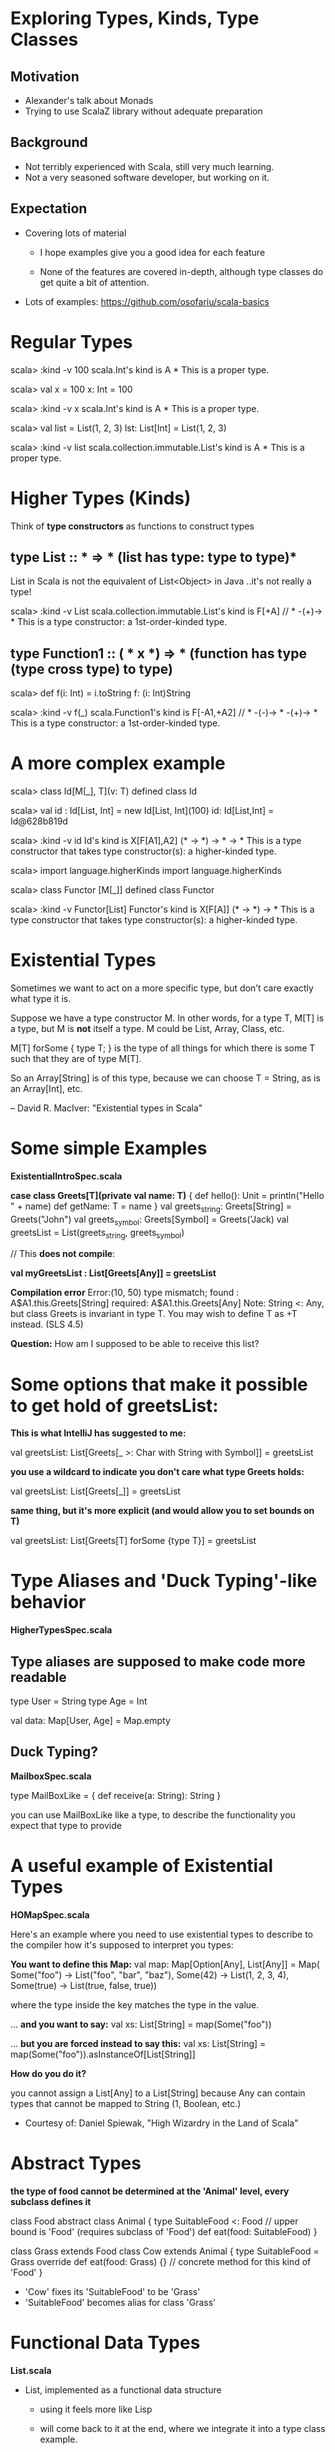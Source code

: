* Exploring Types, Kinds, Type Classes

** Motivation

- Alexander's talk about Monads
- Trying to use ScalaZ library without adequate preparation

** Background

- Not terribly experienced with Scala, still very much learning.
- Not a very seasoned software developer, but working on it.

** Expectation

- Covering lots of material

  - I hope examples give you a good idea for each feature

  - None of the features are covered in-depth, although type classes do get
    quite a bit of attention.

- Lots of examples: [[https://github.com/osofariu/scala-basics]]


* Regular Types

scala> :kind -v 100
scala.Int's kind is A
*
This is a proper type.

scala> val x = 100
x: Int = 100

scala> :kind -v x
scala.Int's kind is A
*
This is a proper type.

scala> val list = List(1, 2, 3)
lst: List[Int] = List(1, 2, 3)

scala> :kind -v list
scala.collection.immutable.List's kind is A
*
This is a proper type.


* Higher Types (Kinds)

Think of *type constructors* as functions to construct types

** type List :: * => *  (list has type: type to type)*

List in Scala is not the equivalent of List<Object> in Java
..it's not really a type!

scala> :kind -v List
scala.collection.immutable.List's kind is F[+A]
// * -(+)-> *
This is a type constructor: a 1st-order-kinded type.

** type Function1 :: ( * x *) => * (function has type (type cross type) to type)

scala> def f(i: Int) = i.toString
f: (i: Int)String

scala> :kind -v f(_)
scala.Function1's kind is F[-A1,+A2]
// * -(-)-> * -(+)-> *
This is a type constructor: a 1st-order-kinded type.

* A more complex example

scala> class Id[M[_], T](v: T)
defined class Id

scala> val id : Id[List, Int]  = new Id[List, Int](100)
id: Id[List,Int] = Id@628b819d

scala> :kind -v id
Id's kind is X[F[A1],A2]
(* -> *) -> * -> *
This is a type constructor that takes type constructor(s): a higher-kinded type.


scala> import language.higherKinds
import language.higherKinds

scala> class Functor [M[_]]
defined class Functor

scala> :kind -v Functor[List]
Functor's kind is X[F[A]]
(* -> *) -> *
This is a type constructor that takes type constructor(s): a higher-kinded type.

* Existential Types

Sometimes we want to act on a more specific type, but don’t care exactly what
type it is.

Suppose we have a type constructor M. In other words, for a type T, M[T] is a
type, but M is *not* itself a type. M could be List, Array, Class, etc. 

M[T] forSome { type T; } is the type of all things for which there is some T
such that they are of type M[T].

So an Array[String] is of this type, because we can choose T = String, as is an
Array[Int], etc.

-- David R. MacIver: "Existential types in Scala"


* Some simple Examples

*ExistentialIntroSpec.scala*

    *case class Greets[T](private val name: T)* {
      def hello(): Unit = println("Hello " + name)
      def getName: T = name
    }
    val greets_string: Greets[String] = Greets("John")
    val greets_symbol: Greets[Symbol] = Greets('Jack)
    val greetsList = List(greets_string, greets_symbol)
    
    // This *does not compile*:
    
    *val myGreetsList : List[Greets[Any]] = greetsList*

    *Compilation error*
    Error:(10, 50) type mismatch;
     found   : A$A1.this.Greets[String]
     required: A$A1.this.Greets[Any]
    Note: String <: Any, but class Greets is invariant in type T.
    You may wish to define T as +T instead. (SLS 4.5)

  *Question:*  How am I supposed to be able to receive this list?


* Some options that make it possible to get hold of greetsList:

    *This is what IntelliJ has suggested to me:*

    val greetsList: List[Greets[_ >: Char with String with Symbol]] = greetsList


    *you use a wildcard to indicate you don't care what type Greets holds:*

    val greetsList: List[Greets[_]] = greetsList


    *same thing, but it's more explicit (and would allow you to set bounds on T)*

    val greetsList: List[Greets[T] forSome {type T}] = greetsList


* Type Aliases and 'Duck Typing'-like behavior

*HigherTypesSpec.scala*

** Type aliases are supposed to make code more readable

type User = String
type Age = Int

val data:  Map[User, Age] =  Map.empty

** Duck Typing?

*MailboxSpec.scala*

    type MailBoxLike = {
      def receive(a: String): String
    }

you can use MailBoxLike like a type, to describe the functionality you expect
that type to provide
    

* A useful example of Existential Types

 *HOMapSpec.scala*

Here's an example where you need to use existential types to describe to the
compiler how it's supposed to interpret you types:

*You want to define this Map:*
    val map: Map[Option[Any], List[Any]] = Map(
      Some("foo") -> List("foo", "bar", "baz"),
      Some(42) -> List(1, 2, 3, 4),
      Some(true) -> List(true, false, true))

where the type inside the key matches the type in the value.

... *and you want to say:*
val xs: List[String] = map(Some("foo")) 

... *but you are forced instead to say this:*
val xs: List[String] = map(Some("foo")).asInstanceOf[List[String]]

*How do you do it?*

you cannot assign a List[Any] to a List[String] because Any can contain types
that cannot be mapped to String (1, Boolean, etc.)

- Courtesy of: Daniel Spiewak, "High Wizardry in the Land of Scala"



* Abstract Types

*the type of food cannot be determined at the 'Animal' level, 
every subclass defines it*

class Food
abstract class Animal {
  type SuitableFood <: Food  // upper bound is 'Food' (requires subclass of 'Food')
  def eat(food: SuitableFood)
}

class Grass extends Food
class Cow extends Animal {
  type SuitableFood = Grass  
  override def eat(food: Grass) {}  // concrete method for this kind of 'Food'
}
  
  - 'Cow' fixes its 'SuitableFood' to be 'Grass'
  - 'SuitableFood' becomes alias for class 'Grass'


* Functional Data Types

*List.scala*

- List, implemented as a functional data structure

  - using it feels more like Lisp

  - will come back to it at the end, where we integrate it into a type class example.


* Phantom Types


*PhantomSpec.scala*

Types that are not instantiated, ever. Instead of using them directly, we use
them to even more strictly enforce some logic, using our types.

*sealed trait DoorState*
*final class Open extends DoorState*
*final class Closed extends DoorState*

 You can enforce state using the type system:

- Door can either be Open or Closed
- Door starts off as Closed (see apply() method)
- an Open Door cannot be Open, and a Closed Door cannot be Closed

open[T >: State <: Closed]()  // expects the State to be Closed
close[T >: State <: Open]()   // expects the State to be Open

both open and close expect a type that's bound both upwards and downwards


* Type Classes

- A typeclass is represented by a parameterized trait, defining operations on
  member types.

- A type T is a member of typeclass TC[_] if there is a value of type TC[T]
  available in implicit scope.

- A context bound [T: TC] in the type parameter list for a class or method
  asserts that T is a member of TC[_] (similar to [T <: U])

  -- Credit for this definition goes to Dan Rosen


* V1_WithTraitsSpec.scala

sealed trait Expression
case class Number(value: Int) extends Expression
case class Plus(lhs: Expression, rhs: Expression) extends Expression
case class Minus(lhs: Expression, rhs: Expression) extends Expression

We want to add functionality to this data structure to:
- evaluate expressions
- write expression as Json

Using inheritance, we modified Expression trait to inherit from both
NumericConvertible and JsonConvertible

*Advantages*
  - simple; we just added functionality to each expression to implement each trait
       
*Disadvantages*
  - we had to modify Expression trait; we may not be able to do that
  - we tied together concerns about evaluating and formatting directly into the
    ADT, which is not very clean


* V2_ExternalEvalSpec.scala

No inheritance, both ExprEvaluator and ExprToJsonFormatter use Expression

*Advantages*
  - Still pretty simple, and didn't have to change Expression ADT
 
*Disadvantages:*
  - JsonWriter expects a JsonValue, so it has not mechanism to allow clients to
    provide converters; it would be nice to have a JsonConvertible that any type
    that implements it could be passed to a JsonWriter.
 

* V3_WithConverterSpec.scala

 *Advantages*
  - JsonWriter now uses the more flexible write method that accepts a JsonConverter
  - we just have to define an asJsonConverter value (implementing JsonConverter) to be able to use it
  - this mechanism is much more flexible

 *Disadvantages*
  - passing asJsonConverter along to JsonWriter is a little kludge
  

* V4_WithTypeClassesSpec.scala

*Creating an Implicit argument*

- JsonConverter can be given to write as a separate argument, through querying

 [[./preso/v3_to_v4.png]]
- 

- which means that the client code doesn't have to pass the converter as an argument
- this makes our code look much cleaner

 [[./preso/v3_to_v4_client.png]] 


* V5_ImplicitlySpec.scala

*Introducing Implicitly*

- we don't have to provide the implicit argument to write
- implicitly discovers a Json type class for T 

 [[./preso/v4_to_v5.png]]


* V6_WithPairSpec.scala

Given Ints and Pairs of Ints we can:
- add arbitrarily recursive pairs
- convert to Json arbitrarily recursive pairs 


* Adder and List


[[./preso/AdderList.png]]


* Credits and References

Most of the code in this presentation has been extracted or inspired by other
people's work.

Here are some sites I found helpful:

- [[https://twitter.github.io/scala_school/][Scala School, from Twitter]]
- [[http://ktoso.github.io/scala-types-of-types/][Scala types of types]]
- [[http://mbonaci.github.io/scala/#type-parameterization][Java Developer's Scala Cheat Sheet]]
- [[https://www.youtube.com/watch?v=sVMES4RZF-8&feature=youtu.be][Dan Rosen - Type classes]]
- [[http://danielwestheide.com/blog/2013/02/06/the-neophytes-guide-to-scala-part-12-type-classes.html][Daniel Westheide]]
- [[http://www.drmaciver.com/2008/03/existential-types-in-scala/][Existential types in Scala]]
- [[https://vimeo.com/28793245][High Wizardry in the Land of Scala]]
- [[http://stackoverflow.com/questions/15186520/scala-any-vs-underscore-in-generics][Stackoverflow: Any vs _]]
